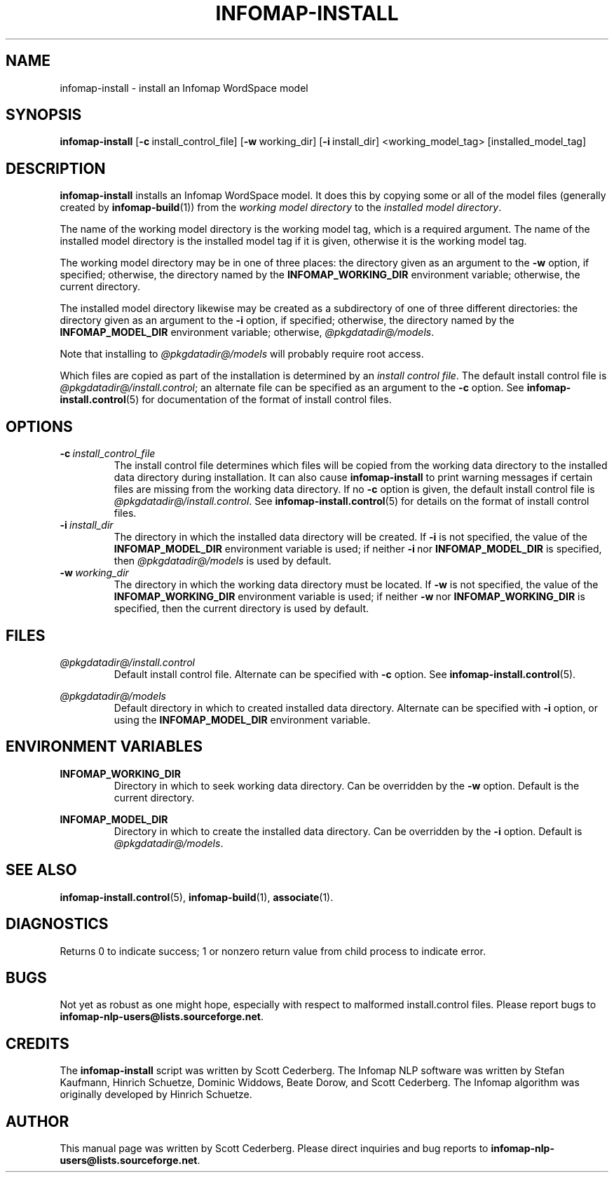 .\" Process this file with 
.\"    groff -man -Tascii infomap-install.1

.TH INFOMAP-INSTALL 1 "February 2004" "Infomap Project" "Infomap NLP Manual"

.SH NAME
.TP 
infomap-install \- install an Infomap WordSpace model

.SH SYNOPSIS
.B infomap-install
.RB [ -c \ install_control_file]
.RB [ -w \ working_dir] 
.RB [ -i \ install_dir]
<working_model_tag> [installed_model_tag]

.SH DESCRIPTION
.B infomap-install
installs an Infomap WordSpace model.  It does this by copying
some or all of the model files (generally created by 
.BR infomap-build (1))
from the
.I working model directory
to the
.IR "installed model directory" .

The name of the working model directory is the working model tag, which
is a required argument.  The name of the installed model directory is
the installed model tag if it is given, otherwise it is the working
model tag.

The working model directory may be in one of three places:  the
directory given as an argument to the
.B -w 
option, if specified; otherwise, the directory named by the
.B INFOMAP_WORKING_DIR
environment variable; otherwise, the current directory.

The installed model directory likewise may be created as a subdirectory
of one of three different directories:  the directory given as
an argument to the
.B -i
option, if specified; otherwise, the directory named by the
.B INFOMAP_MODEL_DIR
environment variable; otherwise, 
.IR @pkgdatadir@/models .

Note that installing to 
.I @pkgdatadir@/models 
will probably require root access.

Which files are copied as part of the installation is determined by
an 
.IR "install control file" .
The default install control file is
.IR @pkgdatadir@/install.control ;
an alternate file can be specified as an argument to the
.B -c
option.  See
.BR infomap-install.control (5)
for documentation of the format of install control files.


.SH OPTIONS
.TP
.BI -c \ install_control_file
The install control file determines which files will be copied
from the working data directory to the installed data directory
during installation.  It can also cause 
.B infomap-install
to print warning messages if certain files are missing from
the working data directory.  If no
.B -c
option is given, the default install control file is
.IR @pkgdatadir@/install.control .
See 
.BR infomap-install.control (5)
for details on the format of install control files.

.TP
.BI -i \ install_dir
The directory in which the installed data directory will be created.
If 
.B -i
is not specified, the value of the 
.B INFOMAP_MODEL_DIR
environment variable is used; if neither
.BR -i \ nor \ INFOMAP_MODEL_DIR
is specified, then
.I @pkgdatadir@/models
is used by default.

.TP
.BI -w \ working_dir
The directory in which the working data directory must be located.  If
.B -w 
is not specified, the value of the
.B INFOMAP_WORKING_DIR
environment variable is used; if neither
.BR -w \ nor \ INFOMAP_WORKING_DIR
is specified, then the current directory is used by default.

.\" .SH EXAMPLES

.SH FILES
.I @pkgdatadir@/install.control
.RS
Default install control file.  Alternate
can be specified with 
.B -c
option.  See
.BR infomap-install.control (5).
.RE

.I @pkgdatadir@/models
.RS
Default directory in which to created installed data
directory.  Alternate can be specified with 
.B -i
option, or using the
.B INFOMAP_MODEL_DIR
environment variable.

.SH ENVIRONMENT VARIABLES
.B INFOMAP_WORKING_DIR
.RS
Directory in which to seek working data directory.
Can be overridden by the
.B -w 
option.  Default is the current directory.
.RE

.B INFOMAP_MODEL_DIR
.RS
Directory in which to create the installed data directory.
Can be overridden by the
.B -i
option.  Default is
.IR @pkgdatadir@/models .
.RE

.SH SEE ALSO
.BR infomap-install.control (5), \ infomap-build (1), \ associate (1).


.SH DIAGNOSTICS
Returns 0 to indicate success; 1 or nonzero return value from child
process to indicate error.

.SH BUGS
Not yet as robust as one might hope, especially with
respect to malformed install.control files.
Please report bugs to 
.BR infomap-nlp-users@lists.sourceforge.net .


.SH CREDITS
The 
.B infomap-install
script was written by Scott Cederberg. 
The Infomap NLP software was written by Stefan Kaufmann, Hinrich
Schuetze, Dominic Widdows, Beate Dorow, and Scott Cederberg.  The
Infomap algorithm was originally developed by Hinrich Schuetze.

.SH AUTHOR
This manual page was written by Scott Cederberg.  Please direct
inquiries and bug reports to 
.BR infomap-nlp-users@lists.sourceforge.net .
